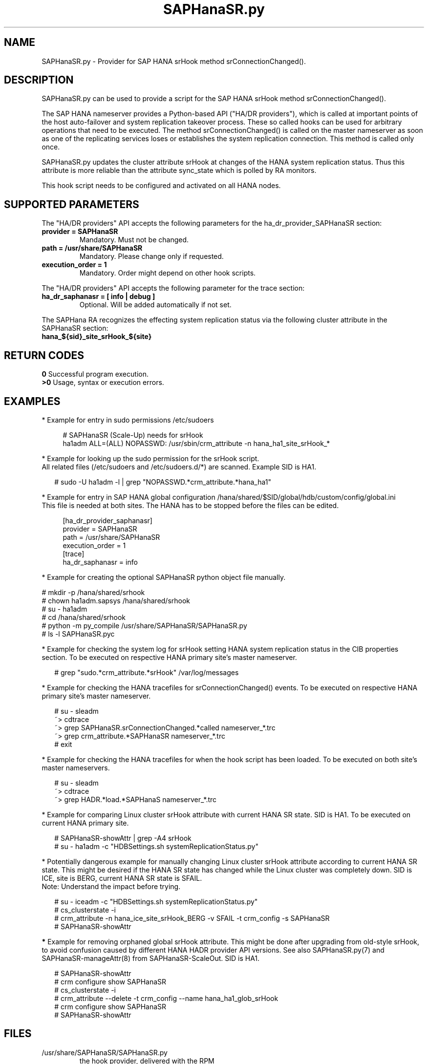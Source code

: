 .\" Version: 0.155.0
.\"
.TH SAPHanaSR.py 7 "15 Apr 2022" "" "SAPHanaSR"
.\"
.SH NAME
SAPHanaSR.py \- Provider for SAP HANA srHook method srConnectionChanged().
.PP
.\"
.SH DESCRIPTION
SAPHanaSR.py can be used to provide a script for the SAP HANA srHook method
srConnectionChanged().

The SAP HANA nameserver provides a Python-based API ("HA/DR providers"), which 
is called at important points of the host auto-failover and system replication 
takeover process. These so called hooks can be used for arbitrary operations that
need to be executed. The method srConnectionChanged() is called on the master
nameserver as soon as one of the replicating services loses or establishes
the system replication connection. This method is called only once.

SAPHanaSR.py updates the cluster attribute srHook at changes of the HANA system
replication status. Thus this attribute is more reliable than the attribute
sync_state which is polled by RA monitors.

This hook script needs to be configured and activated on all HANA nodes.

.PP
.\"
.SH SUPPORTED PARAMETERS
The "HA/DR providers" API accepts the following parameters for the 
ha_dr_provider_SAPHanaSR section:
.TP
\fBprovider = SAPHanaSR\fP
Mandatory. Must not be changed.
.TP
\fBpath = /usr/share/SAPHanaSR\fP
Mandatory. Please change only if requested.
.TP
\fBexecution_order = 1\fP
Mandatory. Order might depend on other hook scripts.
.PP
The "HA/DR providers" API accepts the following parameter for the trace section:
.TP
\fBha_dr_saphanasr = [ info | debug ]\fP
Optional. Will be added automatically if not set.
.PP
The SAPHana RA recognizes the effecting system replication status via the
following cluster attribute in the SAPHanaSR section:
.TP
\fBhana_${sid}_site_srHook_${site}\fP
.PP
.\"
.SH RETURN CODES
.B 0
Successful program execution.
.br
.B >0
Usage, syntax or execution errors.
.PP
.\"
.SH EXAMPLES
.PP
* Example for entry in sudo permissions /etc/sudoers
.PP
.RS 4
# SAPHanaSR (Scale-Up) needs for srHook
.br
ha1adm ALL=(ALL) NOPASSWD: /usr/sbin/crm_attribute -n hana_ha1_site_srHook_* 
.RE
.PP
* Example for looking up the sudo permission for the srHook script.
.br
All related files (/etc/sudoers and /etc/sudoers.d/*) are scanned.
Example SID is HA1.
.PP
.RS 2
# sudo -U ha1adm -l | grep "NOPASSWD.*crm_attribute.*hana_ha1" 
.RE
.PP
* Example for entry in SAP HANA global configuration
/hana/shared/$SID/global/hdb/custom/config/global.ini
.br
This file is needed at both sites. The HANA has to be stopped before the files
can be edited.
.PP
.RS 4
[ha_dr_provider_saphanasr]
.br
provider = SAPHanaSR
.br
path = /usr/share/SAPHanaSR
.br
execution_order = 1
.br
[trace]
.br
ha_dr_saphanasr = info
.RE
.PP
* Example for creating the optional SAPHanaSR python object file manually.
.PP
# mkdir -p /hana/shared/srhook
.br
# chown ha1adm.sapsys /hana/shared/srhook
.br
# su - ha1adm
.br
# cd /hana/shared/srhook
.br
# python -m py_compile /usr/share/SAPHanaSR/SAPHanaSR.py
.br
# ls -l SAPHanaSR.pyc
.RE
.PP
* Example for checking the system log for srHook setting HANA system replication status in the CIB properties section. To be executed on respective HANA primary site's master nameserver.
.PP
.RS 2
# grep "sudo.*crm_attribute.*srHook" /var/log/messages
.RE
.PP
* Example for checking the HANA tracefiles for srConnectionChanged() events. To be executed on respective HANA primary site's master nameserver.
.PP
.RS 2
# su - sleadm
.br
~> cdtrace
.br
~> grep SAPHanaSR.srConnectionChanged.*called nameserver_*.trc
.br
~> grep crm_attribute.*SAPHanaSR nameserver_*.trc
.br
# exit
.RE
.PP
* Example for checking the HANA tracefiles for when the hook script has been loaded. To be executed on both site's master nameservers.
.PP
.RS 2
# su - sleadm
.br
~> cdtrace
.br
~> grep HADR.*load.*SAPHanaS nameserver_*.trc
.RE
.PP
* Example for comparing Linux cluster srHook attribute with current HANA SR state. SID is HA1. To be executed on current HANA primary site.
.PP
.RS 2
# SAPHanaSR-showAttr | grep -A4 srHook
.br
# su - ha1adm -c "HDBSettings.sh systemReplicationStatus.py"
.RE
.PP
* Potentially dangerous example for manually changing Linux cluster srHook
attribute according to current HANA SR state. This might be desired if the
HANA SR state has changed while the Linux cluster was completely down.
SID is ICE, site is BERG, current HANA SR state is SFAIL.
.br
Note: Understand the impact before trying.
.PP
.RS 2
# su - iceadm -c "HDBSettings.sh systemReplicationStatus.py"
.br
# cs_clusterstate -i
.br
# crm_attribute -n hana_ice_site_srHook_BERG -v SFAIL -t crm_config -s SAPHanaSR
.br
# SAPHanaSR-showAttr
.RE
.PP
\fB*\fR Example for removing orphaned global srHook attribute.
This might be done after upgrading from old-style srHook, to avoid confusion
caused by different HANA HADR provider API versions.
See also SAPHanaSR.py(7) and SAPHanaSR-manageAttr(8) from SAPHanaSR-ScaleOut.
SID is HA1.
.\" TODO scale-up: SID is HA1, node is node1. All nodes need to be cleaned.
.\" TODO scale-up: # crm_attribute --delete -t nodes --node node1 --name hana_ha1_glob_srHook
.\" TODO double check orphaned attributes to be removed
.PP
.RS 2
# SAPHanaSR-showAttr
.br
# crm configure show SAPHanaSR
.br
# cs_clusterstate -i
.br
# crm_attribute --delete -t crm_config --name hana_ha1_glob_srHook
.br
# crm configure show SAPHanaSR
.br
# SAPHanaSR-showAttr
.RE
.PP
.\"
.SH FILES
.TP
/usr/share/SAPHanaSR/SAPHanaSR.py
 the hook provider, delivered with the RPM
.TP
/hana/shared/srhook/SAPHanaSR.pyc
 the hook provider, if pre-compiled for the particular HANA (optional)
.TP
/hana/shared/$SID/global/hdb/custom/config/global.ini
 the on-disk representation of HANA global system configuration
.TP
/etc/sudoers , /etc/sudoers.d/*
 the sudo permissions configuration
.TP
/usr/sap/$SID/HDB$nr/$HOST/trace
 path to HANA trace files
.PP
.\"
.SH REQUIREMENTS 
1. SAP HANA 2.0 SPS04 or later provides the HA/DR provider hook method
srConnectionChanegd() with multi-target aware parameters.
SAP HANA 1.0 does not provide them.
The multi-target aware parameters are needed for the SAPHanaSR scale-up
package.
.PP
2. The user ${sid}adm needs execution permission as user root for the command crm_attribute. 
.PP
3. The hook provider needs to be added to the HANA global configuration,
in memory and on disk (in persistence).
.PP
4. If the hook provider should be pre-compiled, the particular Python version that comes with SAP HANA
has to be used.
.\"
.SH BUGS
In case of any problem, please use your favourite SAP support process to open
a request for the component BC-OP-LNX-SUSE.
Please report any other feedback and suggestions to feedback@suse.com.
.PP
.\"
.SH SEE ALSO
\fBSAPHanaSR\fP(7) ,
\fBocf_suse_SAPHanaTopology\fP(7) , \fBocf_suse_SAPHana\fP(7) , \fBocf_heartbeat_IPaddr2\fP(7) ,
\fBSAPHanaSR-monitor\fP(8) , \fBSAPHanaSR-showAttr\fP(8) ,
\fBcrm_attribute\fP(8) , \fBsudo\fP(8) , \fBsudoers\fP(5), \fBpython\fP(8) ,
.br
https://help.sap.com/docs/SAP_HANA_PLATFORM?locale=en-US
.br
https://help.sap.com/docs/SAP_HANA_PLATFORM/6b94445c94ae495c83a19646e7c3fd56/5df2e766549a405e95de4c5d7f2efc2d.html?locale=en-US
.PP
.\"
.SH AUTHORS
F.Herschel, L.Pinne.
.PP
.\"
.SH COPYRIGHT
(c) 2015-2018 SUSE Linux GmbH, Germany.
.br
(c) 2019-2022 SUSE LLC
.br
SAPHanaSR.py comes with ABSOLUTELY NO WARRANTY.
.br
For details see the GNU General Public License at
http://www.gnu.org/licenses/gpl.html
.\" 
